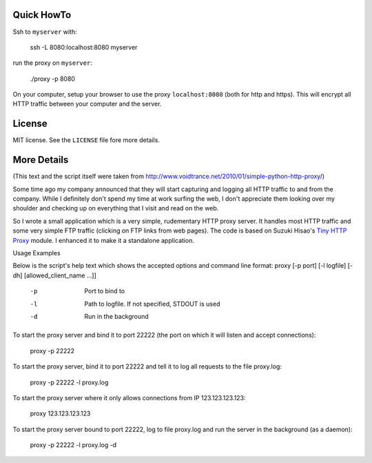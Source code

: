 Quick HowTo
===========

Ssh to ``myserver`` with:

    ssh -L 8080:localhost:8080 myserver

run the proxy on ``myserver``:

    ./proxy -p 8080

On your computer, setup your browser to use the proxy ``localhost:8080`` (both for http and https). This will encrypt all HTTP traffic
between your computer and the server.

License
=======

MIT license. See the ``LICENSE`` file fore more details.

More Details
============

(This text and the script itself were taken from http://www.voidtrance.net/2010/01/simple-python-http-proxy/)


Some time ago my company announced that they will start capturing and logging all HTTP traffic to and from the company. While I definitely don't spend my time at work surfing the web, I don't appreciate them looking over my shoulder and checking up on everything that I visit and read on the web.

So I wrote a small application which is a very simple, rudementary HTTP proxy
server. It handles most HTTP traffic and some very simple FTP traffic (clicking
on FTP links from web pages). The code is based on Suzuki Hisao's `Tiny HTTP
Proxy <http://www.oki-osk.jp/esc/python/proxy/>`_ module. I enhanced it to make it a standalone application.

Usage Examples

Below is the script's help text which shows the accepted options and command line format:
proxy [-p port] [-l logfile] [-dh] [allowed_client_name ...]]
 
   -p       Port to bind to
   -l       Path to logfile. If not specified, STDOUT is used
   -d       Run in the background

To start the proxy server and bind it to port 22222 (the port on which it will listen and accept connections):

    proxy -p 22222

To start the proxy server, bind it to port 22222 and tell it to log all requests to the file proxy.log:

    proxy -p 22222 -l proxy.log

To start the proxy server where it only allows connections from IP 123.123.123.123:

    proxy 123.123.123.123

To start the proxy server bound to port 22222, log to file proxy.log and run the server in the background (as a daemon):

    proxy -p 22222 -l proxy.log -d

